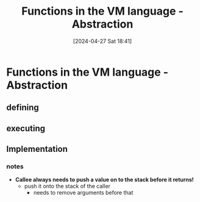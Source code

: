 :PROPERTIES:
:ID:       04eb1d68-3caa-4beb-aa6a-53cc4c3e9a78
:END:
#+title: Functions in the VM language - Abstraction
#+date: [2024-04-27 Sat 18:41]
#+startup: overview

* Functions in the VM language - Abstraction
[[file:images/Functions_in_vm_language.png]]
** defining
[[file:images/Functions_in_vm_language_defining.png]]
** executing
[[file:images/Functions_in_vm_language_executing.png]]
** Implementation
[[file:images/Functions_in_vm_language_implementation.png]]
*** notes
- *Callee always needs to push a value on to the stack before it returns!*
  - push it onto the stack of the caller
    - needs to remove arguments before that
